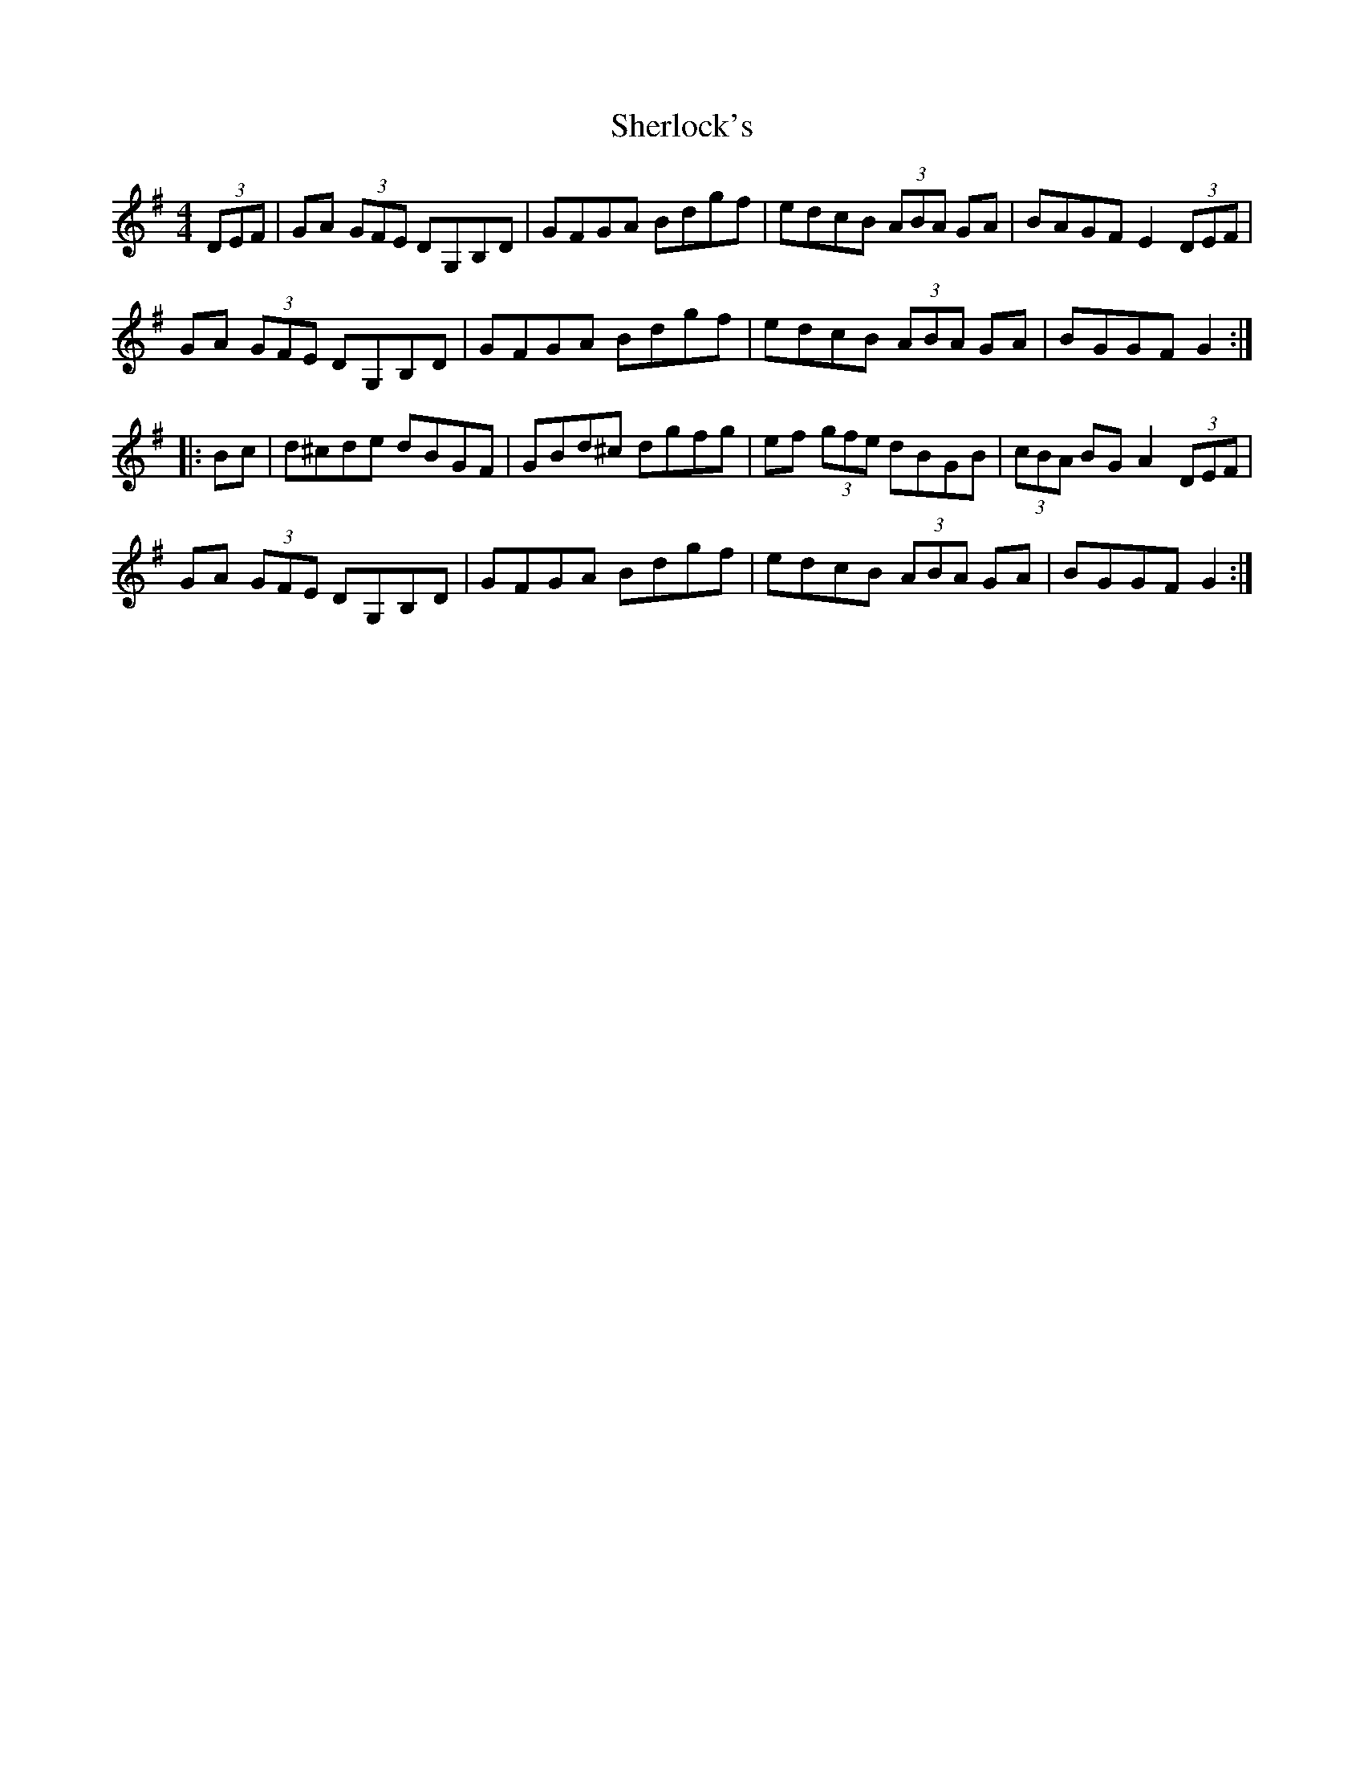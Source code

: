 X:47
T:Sherlock's
R:hornpipe
M:4/4
L:1/8
K:Gmaj
(3DEF|GA (3GFE DG,B,D|GFGA Bdgf|edcB (3ABA GA|BAGF E2 (3DEF|
GA (3GFE DG,B,D|GFGA Bdgf|edcB (3ABA GA|BGGF G2::
Bc|d^cde dBGF|GBd^c dgfg|ef (3gfe dBGB|(3cBA BG A2 (3DEF|
GA (3GFE DG,B,D|GFGA Bdgf|edcB (3ABA GA|BGGF G2:|
